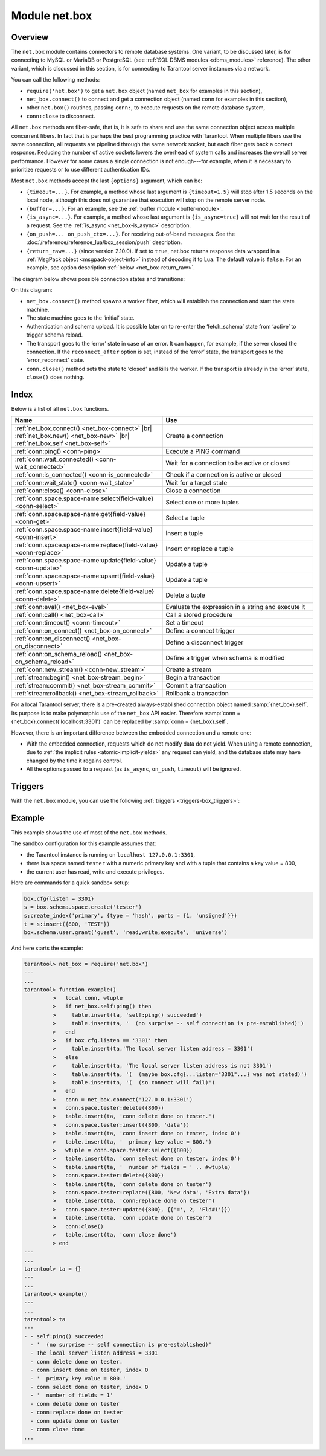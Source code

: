 ..  _net_box-module:

--------------------------------------------------------------------------------
Module net.box
--------------------------------------------------------------------------------

===============================================================================
                                   Overview
===============================================================================

The ``net.box`` module contains connectors to remote database systems. One
variant, to be discussed later, is for connecting to MySQL or MariaDB or PostgreSQL
(see :ref:`SQL DBMS modules <dbms_modules>` reference). The other variant, which
is discussed in this section, is for connecting to Tarantool server instances via a
network.

You can call the following methods:

* ``require('net.box')`` to get a ``net.box`` object
  (named ``net_box`` for examples in this section),
* ``net_box.connect()`` to connect and get a connection object
  (named ``conn`` for examples in this section),
* other ``net.box()`` routines, passing ``conn:``, to execute requests on
  the remote database system,
* ``conn:close`` to disconnect.

All ``net.box`` methods are fiber-safe, that is, it is safe to share and use the
same connection object across multiple concurrent fibers. In fact that is perhaps
the best programming practice with Tarantool. When multiple fibers use the same
connection, all requests are pipelined through the same network socket, but each
fiber gets back a correct response. Reducing the number of active sockets lowers
the overhead of system calls and increases the overall server performance. However
for some cases a single connection is not enough---for example, when
it is necessary to prioritize requests or to use different authentication IDs.

.. _net_box-options:

Most ``net.box`` methods accept the last ``{options}`` argument, which can be:

* ``{timeout=...}``. For example, a method whose last argument is
  ``{timeout=1.5}`` will stop after 1.5 seconds on the local node, although this
  does not guarantee that execution will stop on the remote server node.

* ``{buffer=...}``. For an example, see the :ref:`buffer module <buffer-module>`.

* ``{is_async=...}``. For example, a method whose last argument is
  ``{is_async=true}`` will not wait for the result of a request. See the
  :ref:`is_async <net_box-is_async>` description.

* ``{on_push=... on_push_ctx=...}``. For receiving out-of-band messages.
  See the :doc:`/reference/reference_lua/box_session/push` description.

* ``{return_raw=...}`` (since version 2.10.0).
  If set to ``true``, net.box returns response data wrapped
  in a :ref:`MsgPack object <msgpack-object-info>` instead of decoding it to Lua.
  The default value is ``false``.
  For an example, see option description :ref:`below <net_box-return_raw>`.

The diagram below shows possible connection states and transitions:

.. ifconfig:: builder not in ('latex', )

    .. image:: net_states.svg
        :align: center
        :alt: net_states.svg

On this diagram:

* ``net_box.connect()`` method spawns a worker fiber, which will establish the connection and start the state machine.

* The state machine goes to the ‘initial‘ state.

* Authentication and schema upload.
  It is possible later on to re-enter the ‘fetch_schema’ state from ‘active’ to trigger schema reload.

* The transport goes to the ‘error’ state in case of an error.
  It can happen, for example, if the server closed the connection.
  If the ``reconnect_after`` option is set, instead of the ‘error’ state, the transport goes to the ‘error_reconnect’ state.

* ``conn.close()`` method sets the state to ‘closed’ and kills the worker.
  If the transport is already in the ‘error’ state, ``close()`` does nothing.

===============================================================================
                                    Index
===============================================================================

Below is a list of all ``net.box`` functions.

..  container:: table

    ..  list-table::
        :widths: 50 50
        :header-rows: 1

        *   -   Name
            -   Use
        *   -   :ref:`net_box.connect() <net_box-connect>` |br| :ref:`net_box.new() <net_box-new>` |br| :ref:`net_box.self <net_box-self>` 
            -   Create a connection
        *   -   :ref:`conn:ping() <conn-ping>`
            -   Execute a PING command            
        *   -   :ref:`conn:wait_connected() <conn-wait_connected>`   
            -   Wait for a connection to be active or closed      
        *   -   :ref:`conn:is_connected() <conn-is_connected>`                           
            -   Check if a connection is active or closed            
        *   -   :ref:`conn:wait_state() <conn-wait_state>`                  
            -   Wait for a target state            
        *   -   :ref:`conn:close() <conn-close>`                                     
            -   Close a connection
        *   -   :ref:`conn.space.space-name:select{field-value} <conn-select>`          
            -   Select one or more tuples            
        *   -   :ref:`conn.space.space-name:get{field-value} <conn-get>`  
            -   Select a tuple            
        *   -   :ref:`conn.space.space-name:insert{field-value} <conn-insert>`
            -   Insert a tuple 
        *   -   :ref:`conn.space.space-name:replace{field-value} <conn-replace>`     
            -   Insert or replace a tuple            
        *   -   :ref:`conn.space.space-name:update{field-value} <conn-update>`                                   
            -   Update a tuple              
        *   -   :ref:`conn.space.space-name:upsert{field-value} <conn-upsert>`    
            -   Update a tuple     
        *   -   :ref:`conn.space.space-name:delete{field-value} <conn-delete>`                           
            -   Delete a tuple                 
        *   -   :ref:`conn:eval() <net_box-eval>`                                
            -   Evaluate the expression in a string and execute it                
        *   -   :ref:`conn:call() <net_box-call>`                      
            -   Call a stored procedure               
        *   -   :ref:`conn:timeout() <conn-timeout>`                               
            -   Set a timeout                 
        *   -   :ref:`conn:on_connect() <net_box-on_connect>`                            
            -   Define a connect trigger            
        *   -   :ref:`conn:on_disconnect() <net_box-on_disconnect>`                     
            -   Define a disconnect trigger 
        *   -   :ref:`conn:on_schema_reload() <net_box-on_schema_reload>`                    
            -   Define a trigger when schema is modified
        *   -   :ref:`conn:new_stream() <conn-new_stream>`                    
            -   Create a stream             
        *   -   :ref:`stream:begin() <net_box-stream_begin>`                    
            -   Begin a transaction               
        *   -   :ref:`stream:commit() <net_box-stream_commit>`                    
            -   Commit a transaction   
        *   -   :ref:`stream:rollback() <net_box-stream_rollback>`                    
            -   Rollback a transaction                           
            
.. module:: net_box

.. _net_box-connect:

.. function:: connect(URI [, {option[s]}])

.. _net_box-new:

.. function:: new(URI [, {option[s]}])

    .. NOTE::

       The names ``connect()`` and ``new()`` are synonyms: ``connect()`` is
       preferred; ``new()`` is retained for backward compatibility.

    Create a new connection. The connection is established on demand, at the
    time of the first request. It can be re-established automatically after a
    disconnect (see ``reconnect_after`` option below).
    The returned ``conn`` object supports methods for making remote requests,
    such as select, update or delete.
    
    Possible options:

    * `user/password`: you have two ways to connect to a remote host:
      using :ref:`URI <index-uri>` or using the options `user` and `password`. For
      example, instead of ``connect('username:userpassword@localhost:33301')`` you
      can write ``connect('localhost:33301', {user = 'username', password='userpassword'})``.

    * `wait_connected`: by default, connection creation is blocked until the connection is established,
      but passing ``wait_connected=false`` makes it return immediately. Also, passing a timeout
      makes it wait before returning (e.g. ``wait_connected=1.5`` makes it wait at most 1.5 seconds).

      .. NOTE::

         If ``reconnect_after`` is greater than zero, then ``wait_connected`` ignores transient failures.
         The wait completes once the connection is established or is closed explicitly.

    * `reconnect_after`: if ``reconnect_after`` is greater than zero, then a ``net.box`` instance
      will try to reconnect if a connection is broken or if a connection attempt fails.
      This makes transient network failures become transparent to the application.
      Reconnect happens automatically in the background, so requests that
      initially fail due to connectivity loss are transparently retried.
      The number of retries is unlimited, connection attempts are made after each
      specified interval (for example ``reconnect_after=5`` means try to reconnect every 5 seconds).
      When a connection is explicitly closed, or when the Lua garbage collector
      removes it, then reconnect attempts stop.
      The default value of ``reconnect_after``, as with other ``connect`` options, is ``nil``.

    * `call_16`: [since 1.7.2] by default, ``net.box`` connections comply with a new
      binary protocol command for CALL, which is not backward compatible with previous versions.
      The new CALL no longer restricts a function to returning an array of tuples
      and allows returning an arbitrary MsgPack/JSON result, including scalars, nil and void (nothing).
      The old CALL is left intact for backward compatibility.
      It will be removed in the next major release.
      All programming language drivers will be gradually changed to use the new CALL.
      To connect to a Tarantool instance that uses the old CALL, specify ``call_16=true``.

    * `console`: depending on the option's value, the connection supports different methods
      (as if instances of different classes were returned). With ``console = true``, you can use
      ``conn`` methods ``close()``, ``is_connected()``, ``wait_state()``, ``eval()`` (in this case, both
      binary and Lua console network protocols are supported). With ``console = false`` (default), you can
      also use ``conn`` database methods (in this case, only the binary protocol is supported).
      Deprecation notice: ``console = true`` is deprecated, users should use
      :ref:`console.connect() <console-connect>` instead.

    * `connect_timeout`: number of seconds to wait before returning "error: Connection timed out".

    :param string URI: the :ref:`URI <index-uri>` of the target for the connection
    :param options: possible options are `user`, `password`, `wait_connected`,
                    `reconnect_after`, `call_16`, `console` and `connect_timeout`
    :return: conn object
    :rtype:  userdata

    **Examples:**

    .. code-block:: lua

        conn = net_box.connect('localhost:3301')
        conn = net_box.connect('127.0.0.1:3302', {wait_connected = false})
        conn = net_box.connect('127.0.0.1:3303', {reconnect_after = 5, call_16 = true})

.. _net_box-self:

.. class:: self

    For a local Tarantool server, there is a pre-created always-established
    connection object named :samp:`{net_box}.self`. Its purpose is to make
    polymorphic use of the ``net_box`` API easier. Therefore
    :samp:`conn = {net_box}.connect('localhost:3301')`
    can be replaced by :samp:`conn = {net_box}.self`.

    However, there is an important difference between the embedded connection
    and a remote one:

    * With the embedded connection, requests which do not modify data do not yield.
      When using a remote connection, due to
      :ref:`the implicit rules <atomic-implicit-yields>`
      any request can yield, and the database state may have changed by the
      time it regains control.

    * All the options passed to a request (as ``is_async``, ``on_push``, ``timeout``)
      will be ignored.

.. class:: conn

    .. _conn-ping:

    .. method:: ping([options])

        Execute a PING command.

        :param table options: the supported option is :samp:`timeout={seconds}`
        :return: true on success, false on error
        :rtype:  boolean

        **Example:**

        .. code-block:: lua

            net_box.self:ping({timeout = 0.5})

    .. _conn-wait_connected:

    .. method:: wait_connected([timeout])

        Wait for connection to be active or closed.

        :param number timeout: in seconds
        :return: true when connected, false on failure.
        :rtype:  boolean

        **Example:**

        .. code-block:: lua

            net_box.self:wait_connected()

    .. _conn-is_connected:

    .. method:: is_connected()

        Show whether connection is active or closed.

        :return: true if connected, false on failure.
        :rtype:  boolean

        **Example:**

        .. code-block:: lua

            net_box.self:is_connected()

    .. _conn-wait_state:

    .. method:: wait_state(state[s][, timeout])

        [since 1.7.2] Wait for a target state.

        :param string states: target states
        :param number timeout: in seconds
        :return: true when a target state is reached, false on timeout or connection closure
        :rtype:  boolean

        **Examples:**

        .. code-block:: lua

            -- wait infinitely for 'active' state:
            conn:wait_state('active')

            -- wait for 1.5 secs at most:
            conn:wait_state('active', 1.5)

            -- wait infinitely for either `active` or `fetch_schema` state:
            conn:wait_state({active=true, fetch_schema=true})

    .. _conn-close:

    .. method:: close()

        Close a connection.

        Connection objects are destroyed by the Lua garbage collector, just like any other objects in Lua, so
        an explicit destruction is not mandatory. However, since close() is a system
        call, it is good programming practice to close a connection explicitly when it
        is no longer needed, to avoid lengthy stalls of the garbage collector.

        **Example:**

        .. code-block:: lua

            conn:close()

    .. _conn-select:

    .. method:: conn.space.<space-name>:select({field-value, ...} [, {options}])

        :samp:`conn.space.{space-name}:select`:code:`({...})` is the remote-call equivalent
        of the local call :samp:`box.space.{space-name}:select`:code:`{...}` (:ref:`see details <box_space-select>`).
        For an additional option see :ref:`Module buffer and skip-header <buffer-module_and_skip_header>`.

        **Example:**

        .. code-block:: lua

            conn.space.testspace:select({1,'B'}, {timeout=1})

        .. NOTE::

            Due to :ref:`the implicit yield rules <atomic-implicit-yields>`
            a local :samp:`box.space.{space-name}:select`:code:`{...}` does
            not yield, but a remote :samp:`conn.space.{space-name}:select`:code:`{...}`
            call does yield, so global variables or database tuples data may
            change when a remote :samp:`conn.space.{space-name}:select`:code:`{...}`
            occurs.

    .. _conn-get:

    .. method:: conn.space.<space-name>:get({field-value, ...} [, {options}])

        :samp:`conn.space.{space-name}:get(...)` is the remote-call equivalent
        of the local call :samp:`box.space.{space-name}:get(...)`
        (:ref:`see details <box_space-get>`).

        **Example:**

        .. code-block:: lua

            conn.space.testspace:get({1})

    .. _conn-insert:

    .. method:: conn.space.<space-name>:insert({field-value, ...} [, {options}])

        :samp:`conn.space.{space-name}:insert(...)` is the remote-call equivalent
        of the local call :samp:`box.space.{space-name}:insert(...)` (:ref:`see details <box_space-insert>`).
        For an additional option see :ref:`Module buffer and skip-header <buffer-module_and_skip_header>`.

        **Example:**

        .. code-block:: lua

            conn.space.testspace:insert({2,3,4,5}, {timeout=1.1})

    .. _conn-replace:

    .. method:: conn.space.<space-name>:replace({field-value, ...} [, {options}])

        :samp:`conn.space.{space-name}:replace(...)` is the remote-call equivalent
        of the local call :samp:`box.space.{space-name}:replace(...)` (:ref:`see details <box_space-replace>`).
        For an additional option see :ref:`Module buffer and skip-header <buffer-module_and_skip_header>`.

        **Example:**

        .. code-block:: lua

            conn.space.testspace:replace({5,6,7,8})

    .. _conn-update:

    .. method:: conn.space.<space-name>:update({field-value, ...} [, {options}])

        :samp:`conn.space.{space-name}:update(...)` is the remote-call equivalent
        of the local call :samp:`box.space.{space-name}:update(...)` (:ref:`see details <box_space-update>`).
        For an additional option see :ref:`Module buffer and skip-header <buffer-module_and_skip_header>`.

        **Example:**

        .. code-block:: lua

            conn.space.Q:update({1},{{'=',2,5}}, {timeout=0})

    .. _conn-upsert:

    .. method:: conn.space.<space-name>:upsert({field-value, ...} [, {options}])

        :samp:`conn.space.{space-name}:upsert(...)` is the remote-call equivalent
        of the local call :samp:`box.space.{space-name}:upsert(...)`. (:ref:`see details <box_space-upsert>`)
        For an additional option see :ref:`Module buffer and skip-header <buffer-module_and_skip_header>`.

    .. _conn-delete:

    .. method:: conn.space.<space-name>:delete({field-value, ...} [, {options}])

        :samp:`conn.space.{space-name}:delete(...)` is the remote-call equivalent
        of the local call :samp:`box.space.{space-name}:delete(...)` (:ref:`see details <box_space-delete>`).
        For an additional option see :ref:`Module buffer and skip-header <buffer-module_and_skip_header>`.

    .. _net_box-eval:

    .. method:: eval(Lua-string [, {arguments}, [ {options} ]])

        :samp:`conn:eval({Lua-string})` evaluates and executes the expression
        in Lua-string, which may be any statement or series of statements.
        An :ref:`execute privilege <authentication-owners_privileges>` is required;
        if the user does not have it, an administrator may grant it with
        :samp:`box.schema.user.grant({username}, 'execute', 'universe')`.

        To ensure that the return from ``conn:eval`` is whatever the Lua expression returns,
        begin the Lua-string with the word "return".

        **Examples:**

        .. code-block:: lua

            tarantool> --Lua-string
            tarantool> conn:eval('function f5() return 5+5 end; return f5();')
            ---
            - 10
            ...
            tarantool> --Lua-string, {arguments}
            tarantool> conn:eval('return ...', {1,2,{3,'x'}})
            ---
            - 1
            - 2
            - [3, 'x']
            ...
            tarantool> --Lua-string, {arguments}, {options}
            tarantool> conn:eval('return {nil,5}', {}, {timeout=0.1})
            ---
            - [null, 5]
            ...

    .. _net_box-call:

    .. method:: call(function-name, [, {arguments} [, {options} ]])

        ``conn:call('func', {'1', '2', '3'})`` is the remote-call equivalent of
        ``func('1', '2', '3')``. That is, ``conn:call`` is a remote
        stored-procedure call. The return from ``conn:call`` is whatever the function returns.

        Limitation: the called function cannot return a function, for example
        if ``func2`` is defined as ``function func2 () return func end`` then
        ``conn:call(func2)`` will return "error: unsupported Lua type 'function'".

        **Examples:**

        .. code-block:: lua

            tarantool> -- create 2 functions with conn:eval()
            tarantool> conn:eval('function f1() return 5+5 end;')
            tarantool> conn:eval('function f2(x,y) return x,y end;')
            tarantool> -- call first function with no parameters and no options
            tarantool> conn:call('f1')
            ---
            - 10
            ...
            tarantool> -- call second function with two parameters and one option
            tarantool> conn:call('f2',{1,'B'},{timeout=99})
            ---
            - 1
            - B
            ...



    .. _conn-timeout:

    .. method:: timeout(timeout)

        ``timeout(...)`` is a wrapper which sets a timeout for the request that
        follows it. Since version 1.7.4 this method is deprecated -- it is better
        to pass a timeout value for a method's ``{options}`` parameter.

        **Example:**

        .. code-block:: lua

            conn:timeout(0.5).space.tester:update({1}, {{'=', 2, 15}})

        Although ``timeout(...)`` is deprecated, all
        remote calls support its use. Using a wrapper object makes
        the remote connection API compatible with the local one, removing the need
        for a separate ``timeout`` argument, which the local version would ignore. Once
        a request is sent, it cannot be revoked from the remote server even if a
        timeout expires: the timeout expiration only aborts the wait for the remote
        server response, not the request itself.

    ..  _net_box-is_async:

    ..  method:: request(... {is_async=...})

        ``{is_async=true|false}`` is an option which is applicable for all
        ``net_box`` requests including ``conn:call``, ``conn:eval``, and the
        ``conn.space.space-name`` requests.

        The default is ``is_async=false``, meaning requests are synchronous
        for the fiber. The fiber is blocked, waiting until there is a
        reply to the request or until timeout expires. Before Tarantool
        version 1.10, the only way to make asynchronous requests was to
        put them in separate fibers.

        The non-default is ``is_async=true``, meaning requests are asynchronous
        for the fiber. The request causes a yield but there is no waiting.
        The immediate return is not the result of the request, instead it is
        an object that the calling program can use later to get the result of the
        request.

        This immediately-returned object, which we'll call "future",
        has its own methods:

        * ``future:is_ready()`` which will return true
          when the result of the request is available,
        * ``future:result()`` to get the result of the request (returns the
          response or **nil** in case it's not ready yet or there has been an error),
        * ``future:wait_result(timeout)`` to
          wait until the result of the request is available and then get it, or
          throw an error if there is no result after the timeout exceeded,
        * ``future:discard()`` to abandon the object.

        Typically a user would say ``future=request-name(...{is_async=true})``,
        then either loop checking ``future:is_ready()`` until it is true and
        then say ``request_result=future:result()``,
        or say ``request_result=future:wait_result(...)``.
        Alternatively the client could check for "out-of-band" messages from the server
        by calling ``pairs()`` in a loop -- see :doc:`/reference/reference_lua/box_session/push`.

        A user would say ``future:discard()`` to make a connection forget about the response --
        if a response for a discarded object is received then it will be ignored, so that
        the size of the requests table will be reduced and other requests will be faster.

        **Example:**

        .. code-block:: lua

            tarantool> future = conn.space.tester:insert({900},{is_async=true})
            ---
            ...
            tarantool> future
            ---
            - method: insert
              response: [900]
              cond: cond
              on_push_ctx: []
              on_push: 'function: builtin#91'
            ...
            tarantool> future:is_ready()
            ---
            - true
            ...
            tarantool> future:result()
            ---
            - [900]
            ...

        Typically ``{is_async=true}`` is used only if the load is
        large (more than 100,000 requests per second) and latency
        is large (more than 1 second), or when it is necessary to
        send multiple requests in parallel then collect responses
        (sometimes called a "map-reduce" scenario).

        .. NOTE::

            Although the final result of an async request is the same as
            the result of a sync request, it is structured differently: as a
            table, instead of as the unpacked values.

    ..  _net_box-return_raw:

    ..  method:: request(... {return_raw=...})

        ``{return_raw=true}`` is ignored for:

        *   Methods that return ``nil``:
            ``begin``, ``commit``, ``rollback``, ``upsert``, ``prepare``.

        *   ``index.count`` (returns number).

        For ``execute``, the option is applied only to data (`rows`). Metadata is decoded even if ``{return_raw=true}``.

        **Example:**

        ..  code-block:: lua

            local c = require('net.box').connect(uri)
            local mp = c.eval('eval ...', {1, 2, 3}, {return_raw = true})
            mp:decode() -- {1, 2, 3}

        The option can be useful if you want to pass a response through without decoding or with partial decoding.
        The usage of :ref:`MsgPack object <msgpack-object-info>` can reduce pressure on the Lua garbage collector.

    .. _conn-new_stream:

    .. method:: stream([options])

        Create a stream.

        **Example:**

        .. code-block:: lua

           local conn = net_box.connect('localhost:3301')
           local conn_space = conn.space.test
           local stream = conn:new_stream()
           local stream_space = stream.space.test

.. class:: stream

    .. _net_box-stream_begin:

    .. method:: begin()

        Begin a transaction. Instead of the direct method, you can also use the ``call``, ``eval`` or execute methods with SQL transaction.
           
    .. _net_box-stream_commit:

    .. method:: commit()

        Commit a transaction. Instead of the direct method, you can also use the ``call``, ``eval`` or execute methods with SQL transaction.
        
        **Examples:**

        .. code-block:: lua

           -- Begin transaction
           stream:begin()
           -- Atomically transfer `sum` from `account1` to `account2`
           stream.space.accounts.update({account1}, {{'-', 'amount', sum}})
           stream.space.accounts.update({account2}, {{'+', 'amount', sum}})
           -- Commit transaction
           stream:commit()
           
    .. _net_box-stream_rollback:

    .. method:: rollback()

        Rollback a transaction. Instead of the direct method, you can also use the ``call``, ``eval`` or execute methods with SQL transaction.

        **Example:**

        .. code-block:: lua

           -- Test rollback for memtx space
           space:replace({1})
           -- Select return tuple, which was previously inserted, because this select belongs to transaction.
           space:select({})
           stream:rollback()
           -- Select is empty, transaction rollback
           space:select({})

..  _net_box-triggers:

============================================================================
Triggers
============================================================================

With the ``net.box`` module, you can use the following
:ref:`triggers <triggers-box_triggers>`:

.. _net_box-on_connect:

.. function:: conn:on_connect([trigger-function[, old-trigger-function]])

    Define a trigger for execution when a new connection is established, and authentication
    and schema fetch are completed due to an event such as ``net_box.connect``.
    If the trigger execution fails and an exception happens, the connection's
    state changes to 'error'. In this case, the connection is terminated, regardless of the
    ``reconnect_after`` option's value. Can be called as many times as
    reconnection happens, if ``reconnect_after`` is greater than zero.

    :param function trigger-function: function which will become the trigger
                                      function. Takes the ``conn``
                                      object as the first argument
    :param function old-trigger-function: existing trigger function which will
                                          be replaced by trigger-function
    :return: nil or function pointer

.. _net_box-on_disconnect:

.. function:: conn:on_disconnect([trigger-function[, old-trigger-function]])

    Define a trigger for execution after a connection is closed. If the trigger
    function causes an error, the error is logged but otherwise is ignored.
    Execution stops after a connection is explicitly closed, or once the Lua
    garbage collector removes it.

    :param function trigger-function: function which will become the trigger
                                      function. Takes the ``conn``
                                      object as the first argument
    :param function old-trigger-function: existing trigger function which will
                                          be replaced by trigger-function
    :return: nil or function pointer

.. _net_box-on_schema_reload:

.. function:: conn:on_schema_reload([trigger-function[, old-trigger-function]])

    Define a trigger executed when some operation has been performed on the remote
    server after schema has been updated. So, if a server request fails due to a
    schema version mismatch error, schema reload is triggered.

    :param function trigger-function: function which will become the trigger
                                      function. Takes the ``conn``
                                      object as the first argument
    :param function old-trigger-function: existing trigger function which will
                                          be replaced by trigger-function
    :return: nil or function pointer

    .. NOTE::

        If the parameters are ``(nil, old-trigger-function)``,
        then the old trigger is deleted.

        If both parameters are omitted, then the response is a list of
        existing trigger functions.

        Details about trigger characteristics are in the
        :ref:`triggers <triggers-box_triggers>` section.

============================================================================
Example
============================================================================

This example shows the use of most of the ``net.box`` methods.

The sandbox configuration for this example assumes that:

* the Tarantool instance is running on ``localhost 127.0.0.1:3301``,
* there is a space named ``tester`` with a numeric primary key and with a tuple
  that contains a key value = 800,
* the current user has read, write and execute privileges.

Here are commands for a quick sandbox setup:

.. code-block:: lua

    box.cfg{listen = 3301}
    s = box.schema.space.create('tester')
    s:create_index('primary', {type = 'hash', parts = {1, 'unsigned'}})
    t = s:insert({800, 'TEST'})
    box.schema.user.grant('guest', 'read,write,execute', 'universe')

And here starts the example:

.. code-block:: tarantoolsession

    tarantool> net_box = require('net.box')
    ---
    ...
    tarantool> function example()
             >   local conn, wtuple
             >   if net_box.self:ping() then
             >     table.insert(ta, 'self:ping() succeeded')
             >     table.insert(ta, '  (no surprise -- self connection is pre-established)')
             >   end
             >   if box.cfg.listen == '3301' then
             >     table.insert(ta,'The local server listen address = 3301')
             >   else
             >     table.insert(ta, 'The local server listen address is not 3301')
             >     table.insert(ta, '(  (maybe box.cfg{...listen="3301"...} was not stated)')
             >     table.insert(ta, '(  (so connect will fail)')
             >   end
             >   conn = net_box.connect('127.0.0.1:3301')
             >   conn.space.tester:delete({800})
             >   table.insert(ta, 'conn delete done on tester.')
             >   conn.space.tester:insert({800, 'data'})
             >   table.insert(ta, 'conn insert done on tester, index 0')
             >   table.insert(ta, '  primary key value = 800.')
             >   wtuple = conn.space.tester:select({800})
             >   table.insert(ta, 'conn select done on tester, index 0')
             >   table.insert(ta, '  number of fields = ' .. #wtuple)
             >   conn.space.tester:delete({800})
             >   table.insert(ta, 'conn delete done on tester')
             >   conn.space.tester:replace({800, 'New data', 'Extra data'})
             >   table.insert(ta, 'conn:replace done on tester')
             >   conn.space.tester:update({800}, {{'=', 2, 'Fld#1'}})
             >   table.insert(ta, 'conn update done on tester')
             >   conn:close()
             >   table.insert(ta, 'conn close done')
             > end
    ---
    ...
    tarantool> ta = {}
    ---
    ...
    tarantool> example()
    ---
    ...
    tarantool> ta
    ---
    - - self:ping() succeeded
      - '  (no surprise -- self connection is pre-established)'
      - The local server listen address = 3301
      - conn delete done on tester.
      - conn insert done on tester, index 0
      - '  primary key value = 800.'
      - conn select done on tester, index 0
      - '  number of fields = 1'
      - conn delete done on tester
      - conn:replace done on tester
      - conn update done on tester
      - conn close done
    ...

